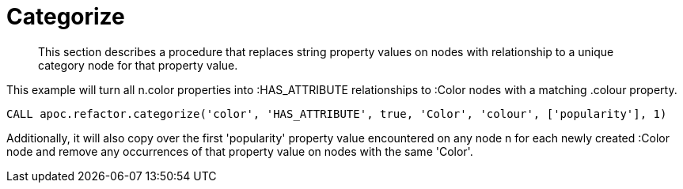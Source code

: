 [[categorize]]
= Categorize

[abstract]
--
This section describes a procedure that replaces string property values on nodes with relationship to a unique category node for that property value.
--

This example will turn all n.color properties into :HAS_ATTRIBUTE relationships to :Color nodes with a matching .colour property.

[source,cypher]
----
CALL apoc.refactor.categorize('color', 'HAS_ATTRIBUTE', true, 'Color', 'colour', ['popularity'], 1)
----

Additionally, it will also copy over the first 'popularity' property value encountered on any node n for each newly created :Color node and remove any occurrences of that property value on nodes with the same 'Color'.
